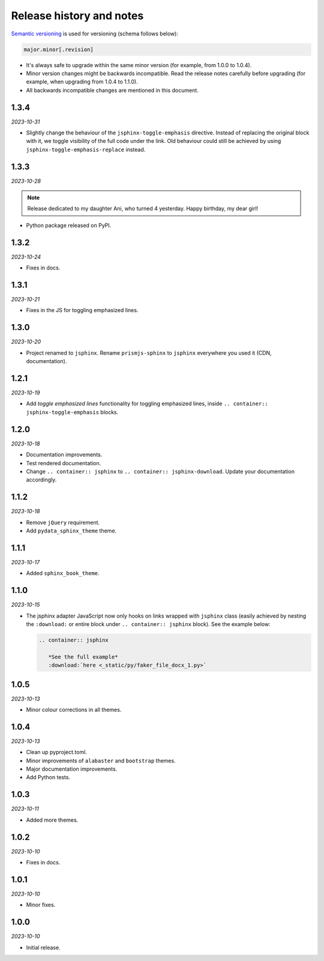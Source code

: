 Release history and notes
=========================
.. References

.. _Semantic versioning: https://semver.org/spec/v2.0.0.html

`Semantic versioning`_ is used for versioning (schema follows below):

.. code-block:: text

    major.minor[.revision]

- It's always safe to upgrade within the same minor version (for example, from
  1.0.0 to 1.0.4).
- Minor version changes might be backwards incompatible. Read the
  release notes carefully before upgrading (for example, when upgrading from
  1.0.4 to 1.1.0).
- All backwards incompatible changes are mentioned in this document.

1.3.4
-----
*2023-10-31*

- Slightly change the behaviour of the ``jsphinx-toggle-emphasis`` directive.
  Instead of replacing the original block with it, we toggle visibility of the
  full code under the link. Old behaviour could still be achieved by using
  ``jsphinx-toggle-emphasis-replace`` instead.

1.3.3
-----
*2023-10-28*

.. note::

    Release dedicated to my daughter Ani, who turned 4 yesterday.
    Happy birthday, my dear girl!

- Python package released on PyPI.

1.3.2
-----
*2023-10-24*

- Fixes in docs.

1.3.1
-----
*2023-10-21*

- Fixes in the JS for toggling emphasized lines.

1.3.0
-----
*2023-10-20*

- Project renamed to ``jsphinx``. Rename ``prismjs-sphinx`` to ``jsphinx``
  everywhere you used it (CDN, documentation).

1.2.1
-----
*2023-10-19*

- Add `toggle emphasized lines` functionality for toggling emphasized lines,
  inside ``.. container:: jsphinx-toggle-emphasis`` blocks.

1.2.0
-----
*2023-10-18*

- Documentation improvements.
- Test rendered documentation.
- Change ``.. container:: jsphinx``
  to ``.. container:: jsphinx-download``. Update your documentation
  accordingly.

1.1.2
-----
*2023-10-18*

- Remove ``jQuery`` requirement.
- Add ``pydata_sphinx_theme`` theme.

1.1.1
-----
*2023-10-17*

- Added ``sphinx_book_theme``.

1.1.0
-----
*2023-10-15*

- The jsphinx adapter JavaScript now only hooks on links wrapped with
  ``jsphinx`` class (easily achieved by nesting the ``:download:``
  or entire block under ``.. container:: jsphinx`` block). See the
  example below:

  .. code-block:: rst

     .. container:: jsphinx

        *See the full example*
        :download:`here <_static/py/faker_file_docx_1.py>`

1.0.5
-----
*2023-10-13*

- Minor colour corrections in all themes.

1.0.4
-----
*2023-10-13*

- Clean up pyproject.toml.
- Minor improvements of ``alabaster`` and ``bootstrap`` themes.
- Major documentation improvements.
- Add Python tests.

1.0.3
-----
*2023-10-11*

- Added more themes.

1.0.2
-----
*2023-10-10*

- Fixes in docs.

1.0.1
-----
*2023-10-10*

- Minor fixes.

1.0.0
-----
*2023-10-10*

- Initial release.
